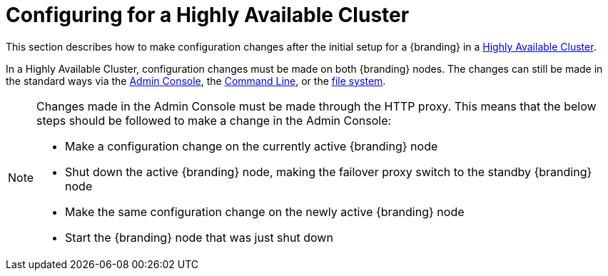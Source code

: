 :title: Configuring for a Highly Available Cluster
:type: configuration
:status: published
:parent: Configuring for Special Deployments
:summary: Environment security mitigations.
:order: 04

= Configuring for a Highly Available Cluster

This section describes how to make configuration changes after the initial setup for a {branding} in a xref:introduction:coreconcepts/high-availability-intro.adoc[Highly Available Cluster].

In a Highly Available Cluster, configuration changes must be made on both {branding} nodes.
The changes can still be made in the standard ways via the xref:managing:configuring/admin-console-tutorial.adoc[Admin Console],
the xref:managing:configuring/console-commands-ref.adoc[Command Line], or the xref:managing:configuring/configuration-files.adoc[file system].

[NOTE]
====
Changes made in the Admin Console must be made through the HTTP proxy.
This means that the below steps should be followed to make a change in the Admin Console:

* Make a configuration change on the currently active {branding} node
* Shut down the active {branding} node, making the failover proxy switch to the standby {branding} node
* Make the same configuration change on the newly active {branding} node
* Start the {branding} node that was just shut down
====
